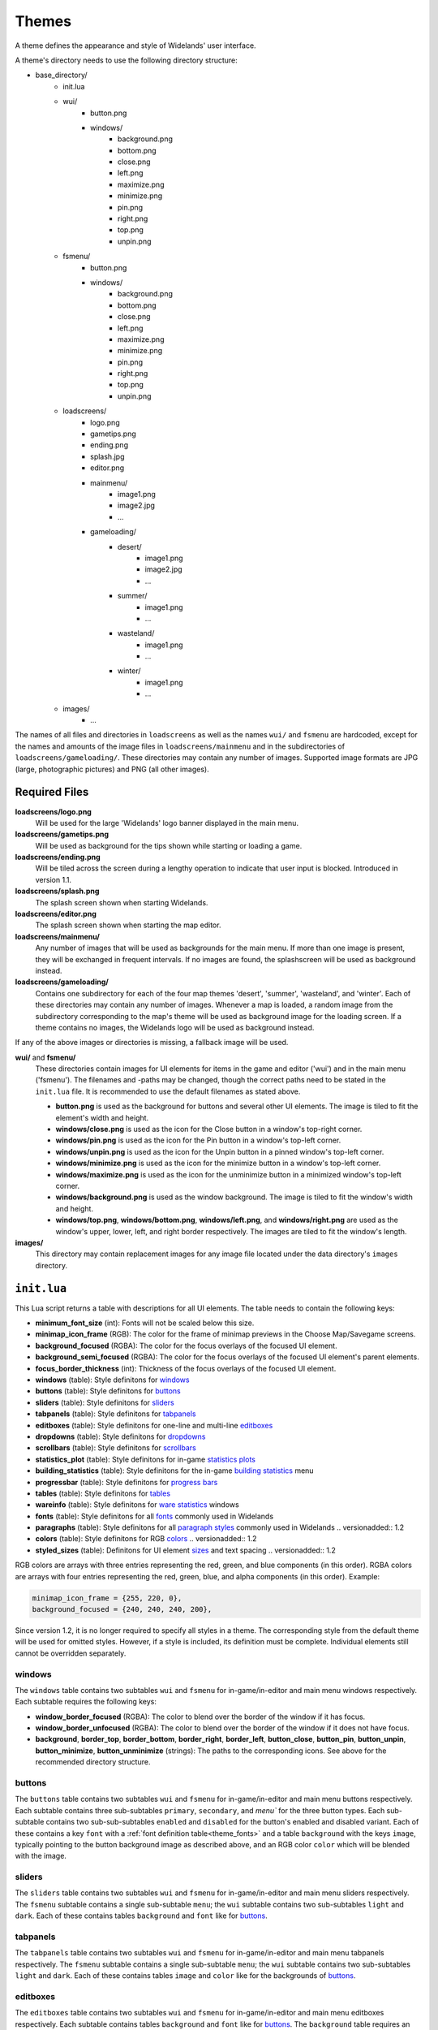 .. _themes:

Themes
======

A theme defines the appearance and style of Widelands' user interface.

A theme's directory needs to use the following directory structure:

* base_directory/
    * init.lua
    * wui/
        * button.png
        * windows/
            * background.png
            * bottom.png
            * close.png
            * left.png
            * maximize.png
            * minimize.png
            * pin.png
            * right.png
            * top.png
            * unpin.png
    * fsmenu/
        * button.png
        * windows/
            * background.png
            * bottom.png
            * close.png
            * left.png
            * maximize.png
            * minimize.png
            * pin.png
            * right.png
            * top.png
            * unpin.png
    * loadscreens/
        * logo.png
        * gametips.png
        * ending.png
        * splash.jpg
        * editor.png
        * mainmenu/
            * image1.png
            * image2.jpg
            * ...
        * gameloading/
            * desert/
                * image1.png
                * image2.jpg
                * ...
            * summer/
                * image1.png
                * ...
            * wasteland/
                * image1.png
                * ...
            * winter/
                * image1.png
                * ...
    * images/
        * ...

The names of all files and directories in ``loadscreens`` as well as the names ``wui/`` and ``fsmenu``
are hardcoded, except for the names and amounts of the image files in ``loadscreens/mainmenu`` and
in the subdirectories of ``loadscreens/gameloading/``. These directories may contain any number of
images. Supported image formats are JPG (large, photographic pictures) and PNG (all other images).

Required Files
--------------

**loadscreens/logo.png**
    Will be used for the large 'Widelands' logo banner displayed in the main menu.

**loadscreens/gametips.png**
    Will be used as background for the tips shown while starting or loading a game.

**loadscreens/ending.png**
    Will be tiled across the screen during a lengthy operation to indicate that user input is blocked.
    Introduced in version 1.1.

**loadscreens/splash.png**
    The splash screen shown when starting Widelands.

**loadscreens/editor.png**
    The splash screen shown when starting the map editor.

**loadscreens/mainmenu/**
    Any number of images that will be used as backgrounds for the main menu. If more than one
    image is present, they will be exchanged in frequent intervals. If no images are found,
    the splashscreen will be used as background instead.

**loadscreens/gameloading/**
    Contains one subdirectory for each of the four map themes 'desert', 'summer', 'wasteland', and
    'winter'. Each of these directories may contain any number of images. Whenever a map is loaded,
    a random image from the subdirectory corresponding to the map's theme will be used as
    background image for the loading screen. If a theme contains no images, the Widelands logo
    will be used as background instead.

If any of the above images or directories is missing, a fallback image will be used.

**wui/** and **fsmenu/**
    These directories contain images for UI elements for items in the game and editor ('wui') and
    in the main menu ('fsmenu'). The filenames and -paths may be changed, though the correct paths
    need to be stated in the ``init.lua`` file. It is recommended to use the default filenames
    as stated above.

    * **button.png** is used as the background for buttons and several other UI elements. The image is tiled to fit the element's width and height.
    * **windows/close.png** is used as the icon for the Close button in a window's top-right corner.
    * **windows/pin.png** is used as the icon for the Pin button in a window's top-left corner.
    * **windows/unpin.png** is used as the icon for the Unpin button in a pinned window's top-left corner.
    * **windows/minimize.png** is used as the icon for the minimize button in a window's top-left corner.
    * **windows/maximize.png** is used as the icon for the unminimize button in a minimized window's top-left corner.
    * **windows/background.png** is used as the window background. The image is tiled to fit the window's width and height.
    * **windows/top.png**, **windows/bottom.png**, **windows/left.png**, and **windows/right.png** are used as the window's upper, lower, left, and right border respectively. The images are tiled to fit the window's length.

**images/**
    This directory may contain replacement images for any image file located under the data directory's ``images`` directory.

``init.lua``
------------

This Lua script returns a table with descriptions for all UI elements. The table needs to contain the following keys:

* **minimum_font_size** (int): Fonts will not be scaled below this size.
* **minimap_icon_frame** (RGB): The color for the frame of minimap previews in the Choose Map/Savegame screens.
* **background_focused** (RGBA): The color for the focus overlays of the focused UI element.
* **background_semi_focused** (RGBA): The color for the focus overlays of the focused UI element's parent elements.
* **focus_border_thickness** (int): Thickness of the focus overlays of the focused UI element.
* **windows** (table): Style definitons for `windows`_
* **buttons** (table): Style definitons for `buttons`_
* **sliders** (table): Style definitons for `sliders`_
* **tabpanels** (table): Style definitons for `tabpanels`_
* **editboxes** (table): Style definitons for one-line and multi-line `editboxes`_
* **dropdowns** (table): Style definitons for `dropdowns`_
* **scrollbars** (table): Style definitons for `scrollbars`_
* **statistics_plot** (table): Style definitons for in-game `statistics plots`_
* **building_statistics** (table): Style definitons for the in-game `building statistics`_ menu
* **progressbar** (table): Style definitons for `progress bars`_
* **tables** (table): Style definitons for `tables`_
* **wareinfo** (table): Style definitons for `ware statistics`_ windows
* **fonts** (table): Style definitons for all `fonts`_ commonly used in Widelands
* **paragraphs** (table): Style definitons for all `paragraph styles`_ commonly used in Widelands .. versionadded:: 1.2
* **colors** (table): Style definitons for RGB `colors`_ .. versionadded:: 1.2
* **styled_sizes** (table): Definitons for UI element `sizes`_ and text spacing .. versionadded:: 1.2

RGB colors are arrays with three entries representing the red, green, and blue components (in this order).
RGBA colors are arrays with four entries representing the red, green, blue, and alpha components (in this order).
Example:

.. code-block:: lua

   minimap_icon_frame = {255, 220, 0},
   background_focused = {240, 240, 240, 200},

Since version 1.2, it is no longer required to specify all styles in a theme. The corresponding
style from the default theme will be used for omitted styles. However, if a style is included,
its definition must be complete. Individual elements still cannot be overridden separately.

windows
~~~~~~~

The ``windows`` table contains two subtables ``wui`` and ``fsmenu`` for in-game/in-editor and main menu windows respectively. Each subtable requires the following keys:

* **window_border_focused** (RGBA): The color to blend over the border of the window if it has focus.
* **window_border_unfocused** (RGBA): The color to blend over the border of the window if it does not have focus.
* **background**, **border_top**, **border_bottom**, **border_right**, **border_left**, **button_close**, **button_pin**, **button_unpin**, **button_minimize**, **button_unminimize** (strings): The paths to the corresponding icons. See above for the recommended directory structure.

buttons
~~~~~~~

The ``buttons`` table contains two subtables ``wui`` and ``fsmenu`` for in-game/in-editor and main menu buttons respectively. Each subtable contains three sub-subtables ``primary``, ``secondary``, and `menu`` for the three button types. Each sub-subtable contains two sub-sub-subtables ``enabled`` and ``disabled`` for the button's enabled and disabled variant. Each of these contains a key ``font`` with a :ref:`font definition table<theme_fonts>` and a table ``background`` with the keys ``image``, typically pointing to the button background image as described above, and an RGB color ``color`` which will be blended with the image.

sliders
~~~~~~~

The ``sliders`` table contains two subtables ``wui`` and ``fsmenu`` for in-game/in-editor and main menu sliders respectively. The ``fsmenu`` subtable contains a single sub-subtable ``menu``; the ``wui`` subtable contains two sub-subtables ``light`` and ``dark``. Each of these contains tables ``background`` and ``font`` like for `buttons`_.

tabpanels
~~~~~~~~~

The ``tabpanels`` table contains two subtables ``wui`` and ``fsmenu`` for in-game/in-editor and main menu tabpanels respectively. The ``fsmenu`` subtable contains a single sub-subtable ``menu``; the ``wui`` subtable contains two sub-subtables ``light`` and ``dark``. Each of these contains tables ``image`` and ``color`` like for the backgrounds of `buttons`_.

editboxes
~~~~~~~~~

The ``editboxes`` table contains two subtables ``wui`` and ``fsmenu`` for in-game/in-editor and main menu editboxes respectively. Each subtable contains tables ``background`` and ``font`` like for `buttons`_. The ``background`` table requires an additional argument ``margin`` of type ``int`` which will be used for the editbox's padding.

dropdowns
~~~~~~~~~

The ``dropdowns`` table contains two subtables ``wui`` and ``fsmenu`` for in-game/in-editor and main menu dropdowns respectively, each of which contains a single sub-subtable ``menu``. Each sub-subtable contains tables ``image`` and ``color`` like for the backgrounds of `buttons`_.

scrollbars
~~~~~~~~~~

The ``scrollbars`` table contains two subtables ``wui`` and ``fsmenu`` for in-game/in-editor and main menu scrollbars respectively, each of which contains a single sub-subtable ``menu``. Each sub-subtable contains tables ``image`` and ``color`` like for the backgrounds of `buttons`_.

statistics plots
~~~~~~~~~~~~~~~~

The ``statistics_plot`` table contains two subtables ``colors`` and ``fonts``. The ``colors`` table defines two RGB colors named ``axis_line`` and ``zero_line`` for the two axis of a statistics plot. The ``fonts`` tables needs to define :ref:`font definition tables<theme_fonts>` named ``y_min_value`` and ``y_max_value`` (for the y-axis labels) and ``x_tick`` (for the x-axis labels).

building statistics
~~~~~~~~~~~~~~~~~~~

The ``building statistics`` table contains two font definition tables ``census_font`` and ``statistics_font`` which will be used for the in-game census and statistics strings shown over buildings; a table ``colors`` with eight RGB colors ``low``, ``medium``, and ``high`` (for production sites), ``low_alt``, ``medium_alt``, and ``high_alt`` (alternative colors for situations where more contrast is required), ``construction`` (for objects under construction), and ``neutral`` (e.g. for military sites' soldier string); and a table ``statistics_window`` with an integer value ``editbox_margin`` to override the padding of editboxes and a table ``fonts`` with two :ref:`font definition tables<theme_fonts>` ``button_font`` (for buttons) and ``details_font`` (for other texts).

progress bars
~~~~~~~~~~~~~

The ``progressbar`` table contains two subtables ``wui`` and ``fsmenu`` for in-game/in-editor and loading screen progress bars respectively. Each subtable contains a :ref:`font definition table<theme_fonts>` ``font`` and a table ``background_colors`` with three RGB colors ``low``, ``medium``, and ``high`` for the three states of the progress bar.

tables
~~~~~~

The ``tables`` table contains two subtables ``wui`` and ``fsmenu`` for in-game/in-editor and main menu tables respectively. Each subtable contains three :ref:`font definition tables<theme_fonts>` ``enabled`` (for normal table entries), ``disabled`` (for greyed-out table entries), and ``hotkey`` (to display hotkeys).

ware statistics
~~~~~~~~~~~~~~~

The ``wareinfo`` table contains two subtables ``highlight`` and ``normal``  for highlighted/selected and non-highlighted items respectively. Each subtable contains a string ``icon_background_image`` with an image path; a ``colors`` table with three RGB colors ``icon_frame`` (for frames), ``icon_background`` (for the backgrounds of icons), and ``info_background`` (for the background of the info string associated with an item); and a ``fonts`` table with two :ref:`font definition tables<theme_fonts>` ``header`` (for captions) and ``info`` (for the info strings).

.. _theme_fonts:

fonts
~~~~~

A font definition table contains the following entries:

* **color** (RGB): The font's color
* **face** (string): The font's face's name
* **size** (int): The default font size

Optionally the following boolean values may be set: **bold**, **italic**, **underline**, and **shadow**.

Some of the above style tables define custom fonts. Additionally, there is a ``fonts`` table which defines fonts used in many places in Widelands:

* **chat_message**: Basic chat messages
* **chat_timestamp**: Timestamps for chat messages
* **chat_whisper**: Whispered chat messages
* **chat_playername**: The name of the player who sent a chat message
* **chat_server**: Chat messages sent by the server
* **fsmenu_intro**: Previously used in the splashscreen. Currently unused.
* **italic**: Italic texts (main menu only)
* **fsmenu_gametip**: Tips shown on the loading screens
* **fsmenu_info_panel_heading**: Headings for info texts (main menu only)
* **fsmenu_info_panel_paragraph**: Info texts (main menu only)
* **fsmenu_game_setup_headings**: Headings in the main menu's Launch Game screens
* **fsmenu_game_setup_mapname**: The name of the selected map in the Launch Game screens
* **fsmenu_game_setup_superuser**: Administrators in the internet lobby's list of users
* **fsmenu_game_setup_irc_client**: IRC clients in the internet lobby's list of users
* **fsmenu_translation_info**: Translation statistics in the main menu's options window
* **fs_window_title**: Window titles (main menu only)
* **wui_window_title**: Window titles (game and editor)
* **label_fs**: Normal labels (main menu only)
* **label_wui**: Normal labels (game and editor)
* **tooltip_fs**: Tooltips (main menu only)
* **tooltip_hotkey_fs**: Hotkey tooltips (main menu only)
* **tooltip_header_fs**: Tooltip headings (main menu only)
* **tooltip_wui**: Tooltips (game and editor)
* **tooltip_hotkey_wui**: Hotkey tooltips (game and editor)
* **tooltip_header_wui**: Tooltip headings (game and editor)
* **game_summary_title**: Heading in the end-of-game-summary screen
* **warning**: Warnings and errors
* **disabled**: Greyed-out items
* **wui_attack_box_slider_label**: The label over the in-game attack dialog's slider
* **wui_info_panel_heading**: Headings for info texts (game and editor)
* **wui_info_panel_paragraph**: Info texts (game and editor)
* **wui_message_heading**: Headings for in-game inbox messages
* **wui_message_paragraph**: Text of in-game inbox messages
* **wui_game_speed_and_coordinates**: Time, speed and coordinates strings in the game/editor info panel
* **unknown**: Used when a Lua script requests a font style not included in this list .. versionadded:: 1.2

paragraph styles
~~~~~~~~~~~~~~~~

.. versionadded:: 1.2

A paragraph style definition must contain a :ref:`font definition table<theme_fonts>` ``font``.

Optional elements:

* **align** (string): The horizontal alignment of the paragraph, possible values: ``left`` (default), ``center`` or ``middle``, ``right``
* **valign** (string): The vertical alignment of the paragraph, possible values: ``top`` (default), ``center`` or ``middle``, ``bottom``
* **indent** (int): Adds an indentation to the first line of the paragraph
* **spacing** (int): Vertical line spacing as a pixel value
* **space_before** (int): Padding to be used above the paragraph
* **space_after** (int): Padding to be used below the paragraph

.. note:: Paddings of consecutive paragraphs are added, not collapsed.

The ``paragraphs`` table defines paragraph styles used mostly by the help texts and scenarios:

* **readme_title**: Used for the name of the game in the About window
* **about_title**: Used for the titles of the tab pages in the About window
* **about_subtitle**: Used for the subtitles in the tab pages in the About window
* **authors_heading_1**: Used for level 1 headings in the Developers tab in the About window
* **fs_heading_1**: Used for level 1 headings in the main menu
* **fs_heading_2**: Used for level 2 headings in the main menu
* **fs_heading_3**: Used for level 3 headings in the main menu
* **fs_heading_4**: Used for level 4 headings in the main menu
* **fs_text**: The default paragraph style in the About window
* **wui_objectives_heading**: Used in scenario message boxes for the titles of new objectives
* **wui_heading_1**: Used for level 1 headings in-game/in-editor
* **wui_heading_2**: Used for level 2 headings in-game/in-editor
* **wui_heading_3**: Used for level 3 headings in-game/in-editor
* **wui_heading_4**: Used for level 4 headings in-game/in-editor
* **wui_text**: The default paragraph style in-game/in-editor
* **wui_image_line**: Used in the Encyclopedia helptexts for consumed items and dependencies
* **wui_lore_author**: Used for the lore author texts in the Encyclopedia
* **unknown**: Used when a Lua script requests a paragraph style not included in this list

colors
~~~~~~

.. versionadded:: 1.2

The ``colors`` table contains subtables of RGB colors:

* **campaign_bar_thron**: Text color for Thron's speech box titles in the Barbarians campaign
* **campaign_bar_boldreth**: Text color for Boldreth's speech box titles in the Barbarians campaign
* **campaign_bar_khantrukh**: Text color for Khantrukh's speech box titles in the Barbarians campaign
* **campaign_emp_lutius**: Text color for Lutius's speech box titles in the Empire campaign
* **campaign_emp_amalea**: Text color for Amalea's speech box titles in the Empire campaign
* **campaign_emp_saledus**: Text color for Saledus's speech box titles in the Empire campaign
* **campaign_emp_marcus**: Text color for Marcus's speech box titles in the Empire campaign
* **campaign_emp_julia**: Text color for Julia's speech box titles in the Empire campaign
* **campaign_atl_jundlina**: Text color for Jundlina's speech box titles in the Atlanteans campaign
* **campaign_atl_sidolus**: Text color for Sidolus's speech box titles in the Atlanteans campaign
* **campaign_atl_loftomor**: Text color for Loftomor's speech box titles in the Atlanteans campaign
* **campaign_atl_colionder**: Text color for Colionder's speech box titles in the Atlanteans campaign
* **campaign_atl_opol**: Text color for Opol's speech box titles in the Atlanteans campaign
* **campaign_atl_ostur**: Text color for Ostur's speech box titles in the Atlanteans campaign
* **campaign_atl_kalitath**: Text color for Kalitath's speech box titles in the Atlanteans campaign
* **campaign_fri_reebaud**: Text color for Reebaud's speech box titles in the Frisians campaign
* **campaign_fri_hauke**: Text color for Hauke's speech box titles in the Frisians campaign
* **campaign_fri_maukor**: Text color for Maukor's speech box titles in the Frisians campaign
* **campaign_fri_murilius**: Text color for Murilius's speech box titles in the Frisians campaign
* **campaign_fri_claus**: Text color for Claus Lembeck's speech box titles in the Frisians campaign
* **campaign_fri_henneke**: Text color for Henneke's speech box titles in the Frisians campaign
* **campaign_fri_iniucundus**: Text color for Iniucundus's speech box titles in the Frisians campaign
* **campaign_fri_angadthur**: Text color for Angadthur's speech box titles in the Frisians campaign
* **campaign_fri_amazon**: Text color for the amazon's speech box titles in the Frisians campaign
* **campaign_fri_ketelsen**: Text color for Ketelsen's speech box titles in the Frisians campaign
* **map_river_advisor**: Text color for the advisor's speech box titles in the Along the River SP scenario
* **unknown**: Used when a Lua script requests a color not included in this list

sizes
~~~~~

.. versionadded:: 1.2

The ``styled_sizes`` table contains integer values to be used for paddings and UI element sizes:

* **fs_text_default_gap**: Default size for extra separator spacing in texts in the About window
* **fs_text_space_before_inline_header**: Padding to be used above text lines containing an inline level 3 heading in the About window
* **wui_text_default_gap**: Default size for extra separator spacing in texts in-game and in-editor
* **wui_text_space_before_inline_header**: Padding to be used above text lines containing an inline level 3 heading in-game and in-editor
* **wui_space_before_immovable_icon**: Padding above the icons of the immovables in the Immovable help in the Encyclopedia
* **win_condition_message_gap**: Padding between sections in status reports sent by win condition scripts
* **help_terrain_tree_header_space_before**: Extra padding above the headers of tree and terrain help texts
* **help_terrain_tree_header_space_after**: Extra padding below the headers of tree and terrain help texts
* **editor_tooltip_icon_gap**: Gap between the terrain, immovable and animal icons in the editor tooltips
* **campaign_message_box_default_h**: Default height of campaign message boxes
* **campaign_message_box_default_w**: Default width of campaign message boxes
* **campaign_message_box_top_pos_y**: Default y position of campaign message boxes with `top` alignment
* **campaign_message_box_size_step**: Step size for the helper functions that allow changing the width or height of campaign message boxes in a controlled way
* **campaign_message_box_h_min**: The minimum height of campaign message boxes that the helper function can set
* **campaign_message_box_h_max**: The minimum height of campaign message boxes that the helper function can set
* **campaign_message_box_w_min**: The maximum width of campaign message boxes that the helper function can set
* **campaign_message_box_w_max**: The maximum width of campaign message boxes that the helper function can set
* **campaign_fri02_poem_indent**: The indentation of the poem in the second scenario in the Frisian campaign
* **map_plateau_message_pos_y**: The y position of the message boxes in the SP scenario The Green Plateau
* **ui_default_padding**: default size for padding between UI elements

